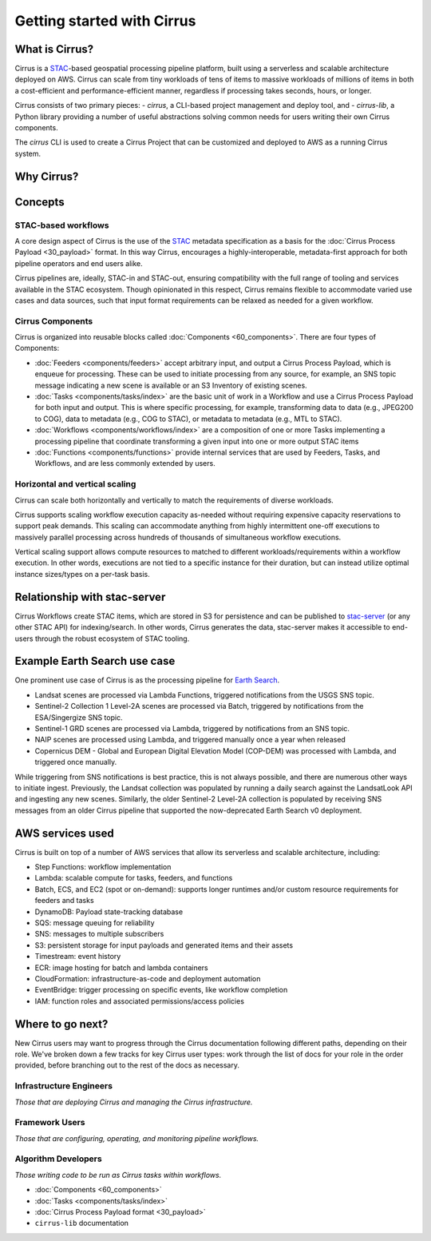 Getting started with Cirrus
===========================
What is Cirrus?
---------------

Cirrus is a `STAC`_-based geospatial processing pipeline platform, built using a serverless
and scalable architecture deployed on AWS. Cirrus can scale from tiny workloads of tens of items
to massive workloads of millions of items in both a cost-efficient and
performance-efficient manner, regardless if processing takes
seconds, hours, or longer.

Cirrus consists of two primary pieces:
- `cirrus`, a CLI-based project management and deploy tool, and
- `cirrus-lib`, a Python library providing a number of useful
abstractions solving common needs for users writing their own Cirrus components.

The `cirrus` CLI is used to create a Cirrus Project that can be customized and deployed to AWS as
a running Cirrus system.

.. _STAC: https://stacspec.org/


Why Cirrus?
-----------


Concepts
--------

STAC-based workflows
^^^^^^^^^^^^^^^^^^^^

A core design aspect of Cirrus is the use of the `STAC`_ metadata specification as a
basis for the :doc:`Cirrus Process Payload <30_payload>` format. In this
way Cirrus, encourages a highly-interoperable, metadata-first approach for both
pipeline operators and end users alike.

Cirrus pipelines are, ideally, STAC-in and STAC-out, ensuring compatibility with
the full range of tooling and services available in the STAC ecosystem. Though
opinionated in this respect, Cirrus remains flexible to accommodate varied
use cases and data sources, such that input format requirements can be relaxed as
needed for a given workflow.


Cirrus Components
^^^^^^^^^^^^^^^^^

Cirrus is organized into reusable blocks called :doc:`Components
<60_components>`. There are four types of Components:

* :doc:`Feeders <components/feeders>` accept arbitrary input, and output a
  Cirrus Process Payload, which is enqueue for processing. These can be used to initiate
  processing from any source, for example, an SNS topic message indicating a new scene is
  available or an S3 Inventory of existing scenes.
* :doc:`Tasks <components/tasks/index>` are the basic unit of work in a Workflow and use a
  Cirrus Process Payload for both input and output. This is where specific processing,
  for example, transforming data to data (e.g., JPEG200 to COG), data to metadata
  (e.g., COG to STAC), or metadata to metadata (e.g., MTL to STAC).
* :doc:`Workflows <components/workflows/index>` are a composition of one or more Tasks
  implementing a processing pipeline that coordinate transforming a given input into one
  or more output STAC items
* :doc:`Functions <components/functions>` provide internal services that are used by
  Feeders, Tasks, and Workflows, and are less commonly extended by users.


Horizontal and vertical scaling
^^^^^^^^^^^^^^^^^^^^^^^^^^^^^^^

Cirrus can scale both horizontally and vertically to match the requirements of
diverse workloads.

Cirrus supports scaling workflow execution capacity as-needed without requiring
expensive capacity reservations to support peak demands. This scaling can
accommodate anything from highly intermittent one-off executions to massively
parallel processing across hundreds of thousands of simultaneous workflow
executions.

Vertical scaling support allows compute resources to matched to different
workloads/requirements within a workflow execution. In other words, executions
are not tied to a specific instance for their duration, but can instead utilize
optimal instance sizes/types on a per-task basis.


Relationship with stac-server
-----------------------------

Cirrus Workflows create STAC items, which are stored in S3 for persistence and
can be published to `stac-server`_ (or any other STAC API) for indexing/search.
In other words, Cirrus generates the data, stac-server makes it
accessible to end-users through the robust ecosystem of STAC tooling.

.. _stac-server: https://github.com/stac-utils/stac-server


Example Earth Search use case
-----------------------------

One prominent use case of Cirrus is as the processing pipeline for `Earth Search`_.

- Landsat scenes are processed via Lambda Functions, triggered notifications from
  the USGS SNS topic.
- Sentinel-2 Collection 1 Level-2A scenes are processed via Batch, triggered by
  notifications from the ESA/Singergize SNS topic.
- Sentinel-1 GRD scenes are processed via Lambda, triggered by
  notifications from an SNS topic.
- NAIP scenes are processed using Lambda, and triggered manually
  once a year when released
- Copernicus DEM - Global and European Digital Elevation Model (COP-DEM) was
  processed with Lambda, and triggered once manually.

While triggering from SNS notifications is best practice, this is not always possible,
and there are numerous other ways to initiate ingest.  Previously, the Landsat
collection was populated by running a daily search against the LandsatLook
API and ingesting any new scenes. Similarly, the older Sentinel-2 Level-2A collection
is populated by receiving SNS messages from an older Cirrus pipeline that supported the
now-deprecated Earth Search v0 deployment.

.. _earth search: https://www.element84.com/earth-search/

AWS services used
-----------------

Cirrus is built on top of a number of AWS services that allow its serverless and
scalable architecture, including:

* Step Functions: workflow implementation
* Lambda: scalable compute for tasks, feeders, and functions
* Batch, ECS, and EC2 (spot or on-demand): supports longer runtimes and/or custom resource requirements for
  feeders and tasks
* DynamoDB: Payload state-tracking database
* SQS: message queuing for reliability
* SNS: messages to multiple subscribers
* S3: persistent storage for input payloads and generated items and their assets
* Timestream: event history
* ECR: image hosting for batch and lambda containers
* CloudFormation: infrastructure-as-code and deployment automation
* EventBridge: trigger processing on specific events, like workflow completion
* IAM: function roles and associated permissions/access policies


Where to go next?
-----------------

New Cirrus users may want to progress through the Cirrus documentation
following different paths, depending on their role. We've broken down a few
tracks for key Cirrus user types: work through the list of docs for your role
in the order provided, before branching out to the rest of the docs as
necessary.


Infrastructure Engineers
^^^^^^^^^^^^^^^^^^^^^^^^

*Those that are deploying Cirrus and managing the Cirrus infrastructure.*


Framework Users
^^^^^^^^^^^^^^^

*Those that are configuring, operating, and monitoring pipeline workflows.*




Algorithm Developers
^^^^^^^^^^^^^^^^^^^^

*Those writing code to be run as Cirrus tasks within workflows.*

* :doc:`Components <60_components>`
* :doc:`Tasks <components/tasks/index>`
* :doc:`Cirrus Process Payload format <30_payload>`
* ``cirrus-lib`` documentation
